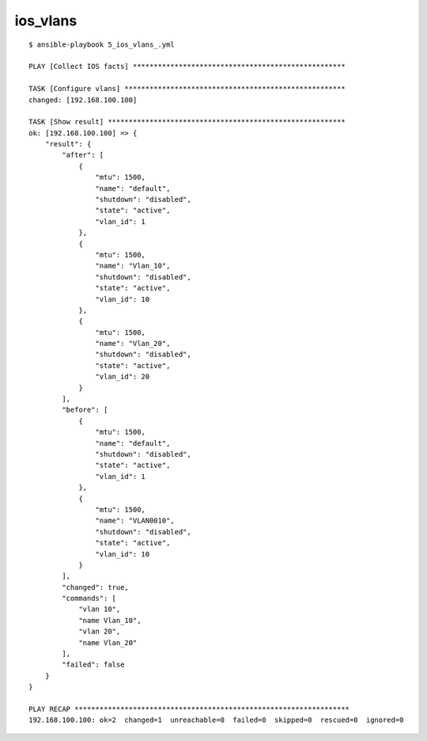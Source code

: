 ios_vlans
---------

::

    $ ansible-playbook 5_ios_vlans_.yml

    PLAY [Collect IOS facts] ***************************************************

    TASK [Configure vlans] *****************************************************
    changed: [192.168.100.100]

    TASK [Show result] *********************************************************
    ok: [192.168.100.100] => {
        "result": {
            "after": [
                {
                    "mtu": 1500,
                    "name": "default",
                    "shutdown": "disabled",
                    "state": "active",
                    "vlan_id": 1
                },
                {
                    "mtu": 1500,
                    "name": "Vlan_10",
                    "shutdown": "disabled",
                    "state": "active",
                    "vlan_id": 10
                },
                {
                    "mtu": 1500,
                    "name": "Vlan_20",
                    "shutdown": "disabled",
                    "state": "active",
                    "vlan_id": 20
                }
            ],
            "before": [
                {
                    "mtu": 1500,
                    "name": "default",
                    "shutdown": "disabled",
                    "state": "active",
                    "vlan_id": 1
                },
                {
                    "mtu": 1500,
                    "name": "VLAN0010",
                    "shutdown": "disabled",
                    "state": "active",
                    "vlan_id": 10
                }
            ],
            "changed": true,
            "commands": [
                "vlan 10",
                "name Vlan_10",
                "vlan 20",
                "name Vlan_20"
            ],
            "failed": false
        }
    }

    PLAY RECAP ******************************************************************
    192.168.100.100: ok=2  changed=1  unreachable=0  failed=0  skipped=0  rescued=0  ignored=0


